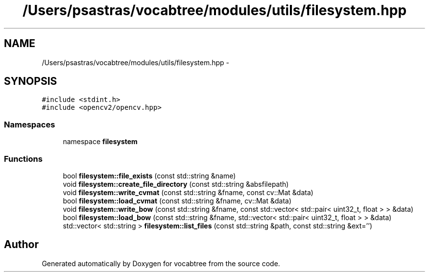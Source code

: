 .TH "/Users/psastras/vocabtree/modules/utils/filesystem.hpp" 3 "Wed Nov 6 2013" "Version 0.0.1" "vocabtree" \" -*- nroff -*-
.ad l
.nh
.SH NAME
/Users/psastras/vocabtree/modules/utils/filesystem.hpp \- 
.SH SYNOPSIS
.br
.PP
\fC#include <stdint\&.h>\fP
.br
\fC#include <opencv2/opencv\&.hpp>\fP
.br

.SS "Namespaces"

.in +1c
.ti -1c
.RI "namespace \fBfilesystem\fP"
.br
.in -1c
.SS "Functions"

.in +1c
.ti -1c
.RI "bool \fBfilesystem::file_exists\fP (const std::string &name)"
.br
.ti -1c
.RI "void \fBfilesystem::create_file_directory\fP (const std::string &absfilepath)"
.br
.ti -1c
.RI "void \fBfilesystem::write_cvmat\fP (const std::string &fname, const cv::Mat &data)"
.br
.ti -1c
.RI "bool \fBfilesystem::load_cvmat\fP (const std::string &fname, cv::Mat &data)"
.br
.ti -1c
.RI "void \fBfilesystem::write_bow\fP (const std::string &fname, const std::vector< std::pair< uint32_t, float > > &data)"
.br
.ti -1c
.RI "bool \fBfilesystem::load_bow\fP (const std::string &fname, std::vector< std::pair< uint32_t, float > > &data)"
.br
.ti -1c
.RI "std::vector< std::string > \fBfilesystem::list_files\fP (const std::string &path, const std::string &ext='')"
.br
.in -1c
.SH "Author"
.PP 
Generated automatically by Doxygen for vocabtree from the source code\&.
